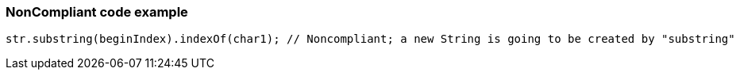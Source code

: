 === NonCompliant code example

[source,text]
----
str.substring(beginIndex).indexOf(char1); // Noncompliant; a new String is going to be created by "substring"
----
